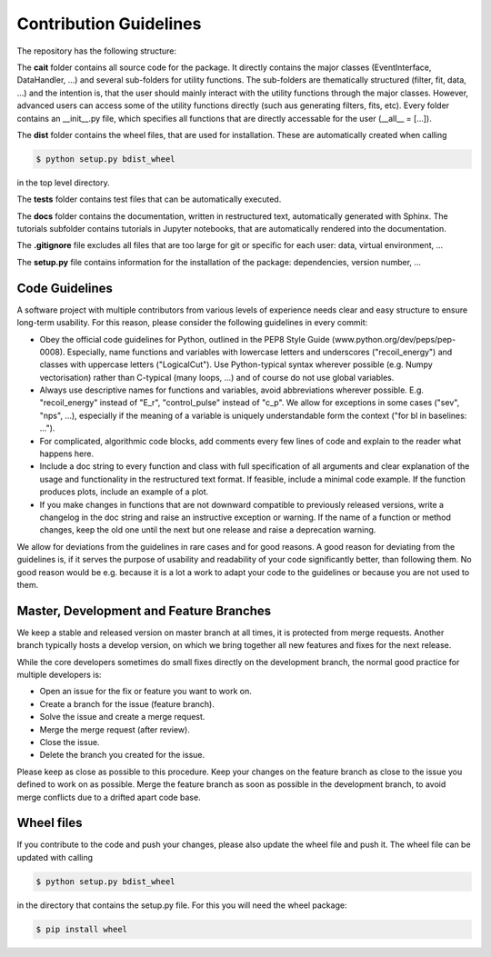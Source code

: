 ***********************
Contribution Guidelines
***********************

The repository has the following structure:

.. code::
    .
    +--cait/
    |  +--folder1/
    |    +--__init__py.
    |    +--_utility_functions.py
    |  +--__init__py.
    |  +--MajorClass.py
    +--dist/
    |  +--some_wheel_file.whl
    +--tests/
    |  +--__init__py.
    |  +--some_test.py
    +--docs/
    |  +--source
    |    +--tutorials
    |       +--conversion.ipynb
    |    +--index.rst
    |  +--Makefile
    +--.gitignore
    +--setup.py

The **cait** folder contains all source code for the package. It directly contains the major classes (EventInterface, DataHandler, ...) and several sub-folders for utility functions. The sub-folders are thematically structured (filter, fit, data, ...) and the intention is, that the user should mainly interact with the utility functions through the major classes. However, advanced users can access some of the utility functions directly (such aus generating filters, fits, etc). Every folder contains an __init__.py file, which specifies all functions that are directly accessable for the user (__all__ = [...]).

The **dist** folder contains the wheel files, that are used for installation. These are automatically created when calling

.. code:: console

    $ python setup.py bdist_wheel

in the top level directory.

The **tests** folder contains test files that can be automatically executed.

The **docs** folder contains the documentation, written in restructured text, automatically generated with Sphinx. The tutorials subfolder contains tutorials in Jupyter notebooks, that are automatically rendered into the documentation.

The **.gitignore** file excludes all files that are too large for git or specific for each user: data, virtual environment, ...

The **setup.py** file contains information for the installation of the package: dependencies, version number, ...

Code Guidelines
==================

A software project with multiple contributors from various levels of experience needs clear and easy structure to ensure long-term usability. For this reason, please consider the following guidelines in every commit:

- Obey the official code guidelines for Python, outlined in the PEP8 Style Guide (www.python.org/dev/peps/pep-0008). Especially, name functions and variables with lowercase letters and underscores ("recoil_energy") and classes with uppercase letters ("LogicalCut"). Use Python-typical syntax wherever possible (e.g. Numpy vectorisation) rather than C-typical (many loops, ...) and of course do not use global variables.

- Always use descriptive names for functions and variables, avoid abbreviations wherever possible. E.g. "recoil_energy" instead of "E_r", "control_pulse" instead of "c_p". We allow for exceptions in some cases ("sev", "nps", ...), especially if the meaning of a variable is uniquely understandable form the context ("for bl in baselines: ...").

- For complicated, algorithmic code blocks, add comments every few lines of code and explain to the reader what happens here.

- Include a doc string to every function and class with full specification of all arguments and clear explanation of the usage and functionality in the restructured text format. If feasible, include a minimal code example. If the function produces plots, include an example of a plot.

- If you make changes in functions that are not downward compatible to previously released versions, write a changelog in the doc string and raise an instructive exception or warning. If the name of a function or method changes, keep the old one until the next but one release and raise a deprecation warning.

We allow for deviations from the guidelines in rare cases and for good reasons. A good reason for deviating from the guidelines is, if it serves the purpose of usability and readability of your code significantly better, than following them. No good reason would be e.g. because it is a lot a work to adapt your code to the guidelines or because you are not used to them.

Master, Development and Feature Branches
=============================================

We keep a stable and released version on master branch at all times, it is protected from merge requests. Another branch typically hosts a develop version, on which we bring together all new features and fixes for the next release.

While the core developers sometimes do small fixes directly on the development branch, the normal good practice for multiple developers is:

- Open an issue for the fix or feature you want to work on.
- Create a branch for the issue (feature branch).
- Solve the issue and create a merge request.
- Merge the merge request (after review).
- Close the issue.
- Delete the branch you created for the issue.

Please keep as close as possible to this procedure. Keep your changes on the feature branch as close to the issue you defined to work on as possible. Merge the feature branch as soon as possible in the development branch, to avoid merge conflicts due to a drifted apart code base.

Wheel files
==================

If you contribute to the code and push your changes, please also update the wheel file and push it. The wheel file can be updated with calling

.. code:: console

    $ python setup.py bdist_wheel

in the directory that contains the setup.py file. For this you will need the wheel package:

.. code:: console

    $ pip install wheel
